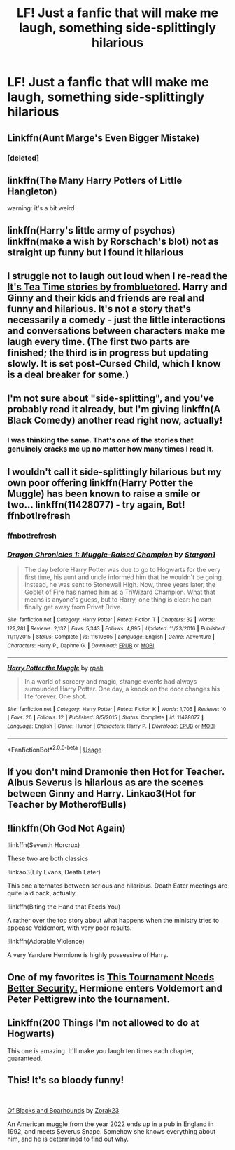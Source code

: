 #+TITLE: LF! Just a fanfic that will make me laugh, something side-splittingly hilarious

* LF! Just a fanfic that will make me laugh, something side-splittingly hilarious
:PROPERTIES:
:Author: RavenclawHufflepuff
:Score: 10
:DateUnix: 1558876137.0
:DateShort: 2019-May-26
:FlairText: Request
:END:

** Linkffn(Aunt Marge's Even Bigger Mistake)
:PROPERTIES:
:Author: Bleepbloopbotz2
:Score: 6
:DateUnix: 1558877117.0
:DateShort: 2019-May-26
:END:

*** [deleted]
:PROPERTIES:
:Score: 1
:DateUnix: 1558893672.0
:DateShort: 2019-May-26
:END:


** linkffn(The Many Harry Potters of Little Hangleton)

warning: it's a bit weird
:PROPERTIES:
:Author: audible_cinnabar
:Score: 6
:DateUnix: 1558911361.0
:DateShort: 2019-May-27
:END:


** linkffn(Harry's little army of psychos) linkffn(make a wish by Rorschach's blot) not as straight up funny but I found it hilarious
:PROPERTIES:
:Author: LiriStorm
:Score: 3
:DateUnix: 1558880258.0
:DateShort: 2019-May-26
:END:


** I struggle not to laugh out loud when I re-read the [[https://archiveofourown.org/series/538465][It's Tea Time stories by frombluetored]]. Harry and Ginny and their kids and friends are real and funny and hilarious. It's not a story that's necessarily a comedy - just the little interactions and conversations between characters make me laugh every time. (The first two parts are finished; the third is in progress but updating slowly. It is set post-Cursed Child, which I know is a deal breaker for some.)
:PROPERTIES:
:Author: a_marie_z
:Score: 5
:DateUnix: 1558887858.0
:DateShort: 2019-May-26
:END:


** I'm not sure about "side-splitting", and you've probably read it already, but I'm giving linkffn(A Black Comedy) another read right now, actually!
:PROPERTIES:
:Author: VeelaBeGone
:Score: 3
:DateUnix: 1558881337.0
:DateShort: 2019-May-26
:END:

*** I was thinking the same. That's one of the stories that genuinely cracks me up no matter how many times I read it.
:PROPERTIES:
:Author: JD-4-Me
:Score: 3
:DateUnix: 1558888903.0
:DateShort: 2019-May-26
:END:


** I wouldn't call it side-splittingly hilarious but my own poor offering linkffn(Harry Potter the Muggle) has been known to raise a smile or two... linkffn(11428077) - try again, Bot! ffnbot!refresh
:PROPERTIES:
:Author: rpeh
:Score: 2
:DateUnix: 1559049606.0
:DateShort: 2019-May-28
:END:

*** ffnbot!refresh
:PROPERTIES:
:Author: rpeh
:Score: 1
:DateUnix: 1559049805.0
:DateShort: 2019-May-28
:END:


*** [[https://www.fanfiction.net/s/11610805/1/][*/Dragon Chronicles 1: Muggle-Raised Champion/*]] by [[https://www.fanfiction.net/u/5643202/Stargon1][/Stargon1/]]

#+begin_quote
  The day before Harry Potter was due to go to Hogwarts for the very first time, his aunt and uncle informed him that he wouldn't be going. Instead, he was sent to Stonewall High. Now, three years later, the Goblet of Fire has named him as a TriWizard Champion. What that means is anyone's guess, but to Harry, one thing is clear: he can finally get away from Privet Drive.
#+end_quote

^{/Site/:} ^{fanfiction.net} ^{*|*} ^{/Category/:} ^{Harry} ^{Potter} ^{*|*} ^{/Rated/:} ^{Fiction} ^{T} ^{*|*} ^{/Chapters/:} ^{32} ^{*|*} ^{/Words/:} ^{122,281} ^{*|*} ^{/Reviews/:} ^{2,137} ^{*|*} ^{/Favs/:} ^{5,343} ^{*|*} ^{/Follows/:} ^{4,895} ^{*|*} ^{/Updated/:} ^{11/23/2016} ^{*|*} ^{/Published/:} ^{11/11/2015} ^{*|*} ^{/Status/:} ^{Complete} ^{*|*} ^{/id/:} ^{11610805} ^{*|*} ^{/Language/:} ^{English} ^{*|*} ^{/Genre/:} ^{Adventure} ^{*|*} ^{/Characters/:} ^{Harry} ^{P.,} ^{Daphne} ^{G.} ^{*|*} ^{/Download/:} ^{[[http://www.ff2ebook.com/old/ffn-bot/index.php?id=11610805&source=ff&filetype=epub][EPUB]]} ^{or} ^{[[http://www.ff2ebook.com/old/ffn-bot/index.php?id=11610805&source=ff&filetype=mobi][MOBI]]}

--------------

[[https://www.fanfiction.net/s/11428077/1/][*/Harry Potter the Muggle/*]] by [[https://www.fanfiction.net/u/4794583/rpeh][/rpeh/]]

#+begin_quote
  In a world of sorcery and magic, strange events had always surrounded Harry Potter. One day, a knock on the door changes his life forever. One shot.
#+end_quote

^{/Site/:} ^{fanfiction.net} ^{*|*} ^{/Category/:} ^{Harry} ^{Potter} ^{*|*} ^{/Rated/:} ^{Fiction} ^{K} ^{*|*} ^{/Words/:} ^{1,705} ^{*|*} ^{/Reviews/:} ^{10} ^{*|*} ^{/Favs/:} ^{26} ^{*|*} ^{/Follows/:} ^{12} ^{*|*} ^{/Published/:} ^{8/5/2015} ^{*|*} ^{/Status/:} ^{Complete} ^{*|*} ^{/id/:} ^{11428077} ^{*|*} ^{/Language/:} ^{English} ^{*|*} ^{/Genre/:} ^{Humor} ^{*|*} ^{/Characters/:} ^{Harry} ^{P.} ^{*|*} ^{/Download/:} ^{[[http://www.ff2ebook.com/old/ffn-bot/index.php?id=11428077&source=ff&filetype=epub][EPUB]]} ^{or} ^{[[http://www.ff2ebook.com/old/ffn-bot/index.php?id=11428077&source=ff&filetype=mobi][MOBI]]}

--------------

*FanfictionBot*^{2.0.0-beta} | [[https://github.com/tusing/reddit-ffn-bot/wiki/Usage][Usage]]
:PROPERTIES:
:Author: FanfictionBot
:Score: 1
:DateUnix: 1559049852.0
:DateShort: 2019-May-28
:END:


** If you don't mind Dramonie then Hot for Teacher. Albus Severus is hilarious as are the scenes between Ginny and Harry. Linkao3(Hot for Teacher by MotherofBulls)
:PROPERTIES:
:Author: rentingumbrellas
:Score: 4
:DateUnix: 1558890319.0
:DateShort: 2019-May-26
:END:


** !linkffn(Oh God Not Again)

!linkffn(Seventh Horcrux)

These two are both classics

!linkao3(Lily Evans, Death Eater)

This one alternates between serious and hilarious. Death Eater meetings are quite laid back, actually.

!linkffn(Biting the Hand that Feeds You)

A rather over the top story about what happens when the ministry tries to appease Voldemort, with very poor results.

!linkffn(Adorable Violence)

A very Yandere Hermione is highly possessive of Harry.
:PROPERTIES:
:Author: Tenebris-Umbra
:Score: 1
:DateUnix: 1558893570.0
:DateShort: 2019-May-26
:END:


** One of my favorites is [[https://www.fanfiction.net/s/13182437/1/][This Tournament Needs Better Security.]] Hermione enters Voldemort and Peter Pettigrew into the tournament.
:PROPERTIES:
:Author: bonsly24
:Score: 1
:DateUnix: 1558894928.0
:DateShort: 2019-May-26
:END:


** Linkffn(200 Things I'm not allowed to do at Hogwarts)

This one is amazing. It'll make you laugh ten times each chapter, guaranteed.
:PROPERTIES:
:Author: 15_Redstones
:Score: 1
:DateUnix: 1558905168.0
:DateShort: 2019-May-27
:END:


** This! It's so bloody funny!

​

[[https://www.fanfiction.net/s/13175009/1/Of-Blacks-and-Boarhounds][Of Blacks and Boarhounds]] by [[https://www.fanfiction.net/u/10381342/Zorak23][Zorak23]]

An American muggle from the year 2022 ends up in a pub in England in 1992, and meets Severus Snape. Somehow she knows everything about him, and he is determined to find out why.
:PROPERTIES:
:Author: jade_eyed_angel
:Score: 1
:DateUnix: 1559232395.0
:DateShort: 2019-May-30
:END:
